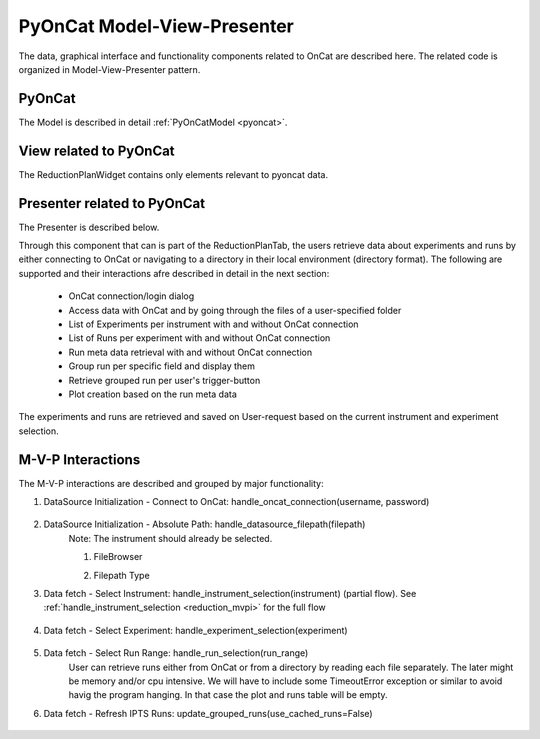 .. _pyoncat_mvp:

PyOnCat Model-View-Presenter
==============================

The data, graphical interface and functionality components related to OnCat are described here. The related code
is organized in Model-View-Presenter pattern.

PyOnCat
--------

The Model is described in detail :ref:`PyOnCatModel <pyoncat>`.

View related to PyOnCat
------------------------

The ReductionPlanWidget contains only elements relevant to pyoncat data.

.. mermaid::

 classDiagram
    ReductionPlanWidget "1" -->"1" RunsWidget
    ReductionPlanWidget "1" -->"1" DataSourceWidget

    class ReductionPlanWidget{
        +QLabel:instrument_display
        +QComboBox:instrument
        +DataSourceWidget:data_source
        +RunsWidget:runs
    }

    class DataSourceWidget{
        +QLabel:oncat_connection_status
        +PyOnCatQButton: oncat_login_btn
        +QLabel:full_path_display
        +QButton-QFileDialog: file_browse_btn
        +get_user_credentials()
        +display_oncat_connection_status()
        +validate_full_path_format()
    }

    class RunsWidget{
        +QLabel:ipts_display
        +QComboBox:ipts
        +QButton:ipts_refresh
        +QTableWidget:grouped_runs
        +QLabel:run_range_display
        +QLineEdit:run_range
        +Mantidqt:run_plot
        +display_experiments_for_instrument()
        +display_grouped_runs_for_experiment()
        +display_plot_data()
        +get_selected_run_range()
        +get_selected_experiment()
        +validate_run_ranges_format()
    }

Presenter related to PyOnCat
-----------------------------

The Presenter is described below.

.. mermaid::

 classDiagram
    class OnCatDataPresenter{
       -model
       -view
        +login(username,password)
        +handle_oncat_connection(username,password)
        +handle_datasource_filepath(filepath)
        +handle_instrument_selection(instrument)
        +handle_experiment_selection(experiment)
        +update_grouped_runs(use_cached_runs=True)
        +handle_run_selection(run_range)
    }

Through this component that can is part of the ReductionPlanTab, the users retrieve data about experiments and runs
by either connecting to OnCat or navigating to a directory in their local environment (directory format). The
following are supported and their interactions afre described in detail in the next section:

    * OnCat connection/login dialog
    * Access data with OnCat and by going through the files of a user-specified folder
    * List of Experiments per instrument with and without OnCat connection
    * List of Runs per experiment with and without OnCat connection
    * Run meta data retrieval with and without OnCat connection
    * Group run per specific field and display them
    * Retrieve grouped run per user's trigger-button
    * Plot creation based on the run meta data

The experiments and runs are retrieved and saved on User-request based on the current instrument and experiment selection.

..  _oncat_mvpi:


M-V-P Interactions
--------------------

The M-V-P interactions are described and grouped by major functionality:

#. DataSource Initialization - Connect to OnCat: handle_oncat_connection(username, password)

    .. mermaid::

        sequenceDiagram
            participant View
            participant Presenter
            participant Model

            Note over View,Model: Handle OnCat Connection
            Note over View,Model: Login
            View->>Presenter: User provides credentials
            Presenter->>View: Get user credentials
            Presenter->>Model: Send user credentials
            Note right of Model: Store pyoncat agent
            Model->>Presenter: Return pyoncat agent

            Note over View,Model: Get connection status
            Presenter->>Model: Get pyoncat agent
            Model->>Presenter: Return pyoncat agent
            Presenter->>View: Display oncat connection status


#. DataSource Initialization - Absolute Path: handle_datasource_filepath(filepath)
    Note: The instrument should already be selected.

    #. FileBrowser
        .. mermaid::

            sequenceDiagram
                participant View
                participant Presenter
                participant Model

                Note over View,Model: Handle Datasource Filepath
                View->>Presenter: User selects file folder
                Note left of View: Validate filepath format
                Presenter->>View: Get filepath
                Presenter->>Model: Send filepath
                Note right of Model: Store filepath
                Note right of Model: Generate and Store experiment
                Model->>Presenter: Return experiment
                Presenter->>View: Display experiment
                Note over View,Model: Show grouped runs (see below)

    #. Filepath Type
        .. mermaid::

            sequenceDiagram
                participant View
                participant Presenter
                participant Model

                Note over View,Model: Handle Datasource Filepath
                View->>Presenter: User types file folder
                Note left of View: Validate filepath format
                Presenter->>View: Get filepath
                Presenter->>Model: Send filepath
                Note right of Model: Store filepath
                Note right of Model: Generate and Store experiment
                Model->>Presenter: Return experiment
                Presenter->>View: Display experiment
                Note over View,Model: Show grouped runs (see below)


#. Data fetch - Select Instrument: handle_instrument_selection(instrument) (partial flow). See :ref:`handle_instrument_selection <reduction_mvpi>` for the full flow

    .. mermaid::

        sequenceDiagram
            participant View
            participant Presenter
            participant Model

            Note over View,Model: Handle Instrument Selection
            View->>Presenter: User selects instrument
            Presenter->>View: Get instrument
            Presenter->>Model: Send instrument
            Note right of Model: Store instrument

            Note over View,Model: Show experiments
            Presenter->>Model: Get experiments for instrument
            Note right of Model: Get experiment from OnCat, if it does not exist
            Presenter->>View: Display experiments


#. Data fetch - Select Experiment: handle_experiment_selection(experiment)

    .. mermaid::

        sequenceDiagram
            participant View
            participant Presenter
            participant Model
            Note over View,Model: Handle Experiment Selection
            View->>Presenter: User selects experiment
            Presenter->>View: Get experiment
            Presenter->>Model: Send experiment
            Note right of Model: Store experiment
            Note right of Model: Generate and Store data source filepath
            Model->>Presenter: Return data source filepath
            Presenter->>View: Display data source filepath

            Note over View,Model: Update Grouped Runs (update_grouped_runs(use_cached_runs=True))
            Presenter->>Model: Get grouped runs for an experiment
            Note right of Model: Get runs from OnCat/filepath folder, if they do not exist
            Note right of Model: Store run data and group runs by group field
            Model->>Presenter: Return grouped runs for an experiment
            Presenter->>View: Display grouped runs


#. Data fetch - Select Run Range: handle_run_selection(run_range)
    User can retrieve runs either from OnCat or from a directory by reading each file separately. The later
    might be memory and/or cpu intensive. We will have to include some TimeoutError exception or similar to avoid havig the program hanging.
    In that case the plot and runs table will be empty.

    .. mermaid::

        sequenceDiagram
            participant View
            participant Presenter
            participant Model
            Note over View,Model: Handle Run Selection
            View->>Presenter: User sets run range
            Presenter->>View: Get run range
            Presenter->>Model: Send run range
            Note right of Model: Calculate plot data
            Model->>Presenter: Return calculated plot data
            Presenter->>View: Display plot


#. Data fetch - Refresh IPTS Runs: update_grouped_runs(use_cached_runs=False)

    .. mermaid::

        sequenceDiagram
            participant View
            participant Presenter
            participant Model

            Note over View,Model: Update Grouped Runs
            View->>Presenter: User clicks the  "Refresh IPTS Runs" button
            Presenter->>Model: Get grouped runs for an experiment
            Note right of Model: Get runs from OnCat/filepath folder
            Note right of Model: Store run data and group runs by group field
            Model->>Presenter: Return grouped runs for an experiment
            Presenter->>View: Display grouped runs (see above)
